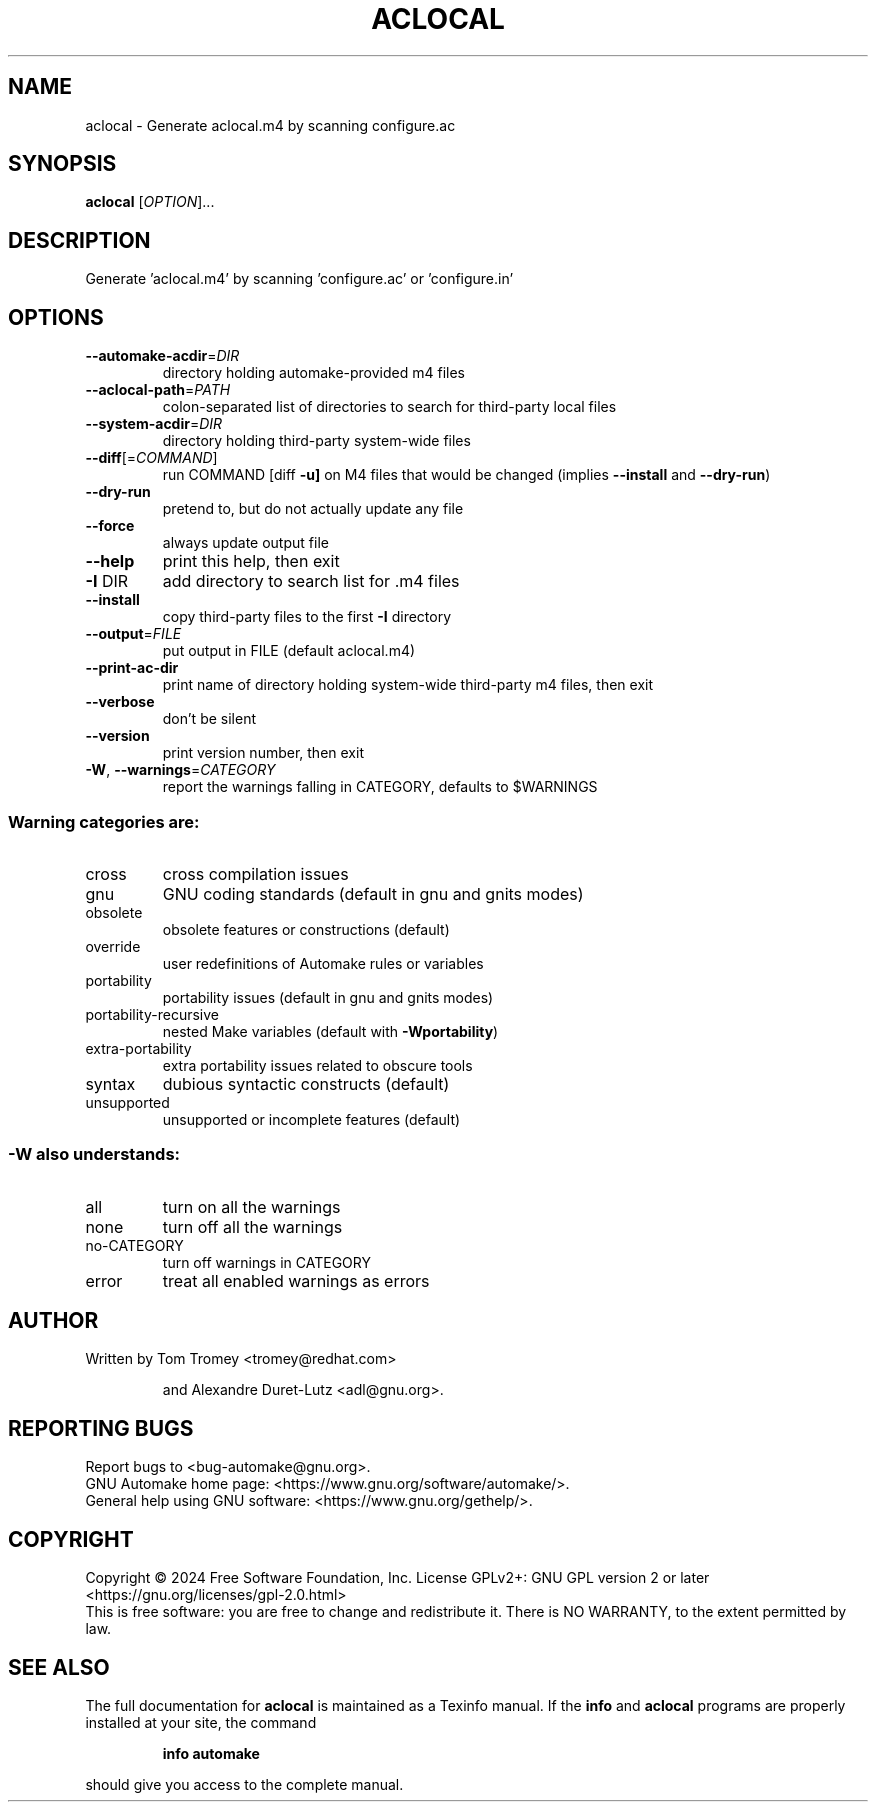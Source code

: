 .\" DO NOT MODIFY THIS FILE!  It was generated by help2man 1.49.3.
.TH ACLOCAL "1" "December 2024" "GNU automake 1.17" "User Commands"
.SH NAME
aclocal \- Generate aclocal.m4 by scanning configure.ac
.SH SYNOPSIS
.B aclocal
[\fI\,OPTION\/\fR]...
.SH DESCRIPTION
Generate 'aclocal.m4' by scanning 'configure.ac' or 'configure.in'
.SH OPTIONS
.TP
\fB\-\-automake\-acdir\fR=\fI\,DIR\/\fR
directory holding automake\-provided m4 files
.TP
\fB\-\-aclocal\-path\fR=\fI\,PATH\/\fR
colon\-separated list of directories to
search for third\-party local files
.TP
\fB\-\-system\-acdir\fR=\fI\,DIR\/\fR
directory holding third\-party system\-wide files
.TP
\fB\-\-diff\fR[=\fI\,COMMAND\/\fR]
run COMMAND [diff \fB\-u]\fR on M4 files that would be
changed (implies \fB\-\-install\fR and \fB\-\-dry\-run\fR)
.TP
\fB\-\-dry\-run\fR
pretend to, but do not actually update any file
.TP
\fB\-\-force\fR
always update output file
.TP
\fB\-\-help\fR
print this help, then exit
.TP
\fB\-I\fR DIR
add directory to search list for .m4 files
.TP
\fB\-\-install\fR
copy third\-party files to the first \fB\-I\fR directory
.TP
\fB\-\-output\fR=\fI\,FILE\/\fR
put output in FILE (default aclocal.m4)
.TP
\fB\-\-print\-ac\-dir\fR
print name of directory holding system\-wide
third\-party m4 files, then exit
.TP
\fB\-\-verbose\fR
don't be silent
.TP
\fB\-\-version\fR
print version number, then exit
.TP
\fB\-W\fR, \fB\-\-warnings\fR=\fI\,CATEGORY\/\fR
report the warnings falling in CATEGORY,
defaults to $WARNINGS
.SS "Warning categories are:"
.TP
cross
cross compilation issues
.TP
gnu
GNU coding standards (default in gnu and gnits modes)
.TP
obsolete
obsolete features or constructions (default)
.TP
override
user redefinitions of Automake rules or variables
.TP
portability
portability issues (default in gnu and gnits modes)
.TP
portability\-recursive
nested Make variables (default with \fB\-Wportability\fR)
.TP
extra\-portability
extra portability issues related to obscure tools
.TP
syntax
dubious syntactic constructs (default)
.TP
unsupported
unsupported or incomplete features (default)
.SS "-W also understands:"
.TP
all
turn on all the warnings
.TP
none
turn off all the warnings
.TP
no\-CATEGORY
turn off warnings in CATEGORY
.TP
error
treat all enabled warnings as errors
.SH AUTHOR
Written by Tom Tromey <tromey@redhat.com>
.IP
and Alexandre Duret\-Lutz <adl@gnu.org>.
.SH "REPORTING BUGS"
Report bugs to <bug\-automake@gnu.org>.
.br
GNU Automake home page: <https://www.gnu.org/software/automake/>.
.br
General help using GNU software: <https://www.gnu.org/gethelp/>.
.SH COPYRIGHT
Copyright \(co 2024 Free Software Foundation, Inc.
License GPLv2+: GNU GPL version 2 or later <https://gnu.org/licenses/gpl\-2.0.html>
.br
This is free software: you are free to change and redistribute it.
There is NO WARRANTY, to the extent permitted by law.
.SH "SEE ALSO"
The full documentation for
.B aclocal
is maintained as a Texinfo manual.  If the
.B info
and
.B aclocal
programs are properly installed at your site, the command
.IP
.B info automake
.PP
should give you access to the complete manual.
